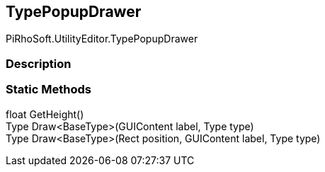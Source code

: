 [#editor/type-popup-drawer]

## TypePopupDrawer

PiRhoSoft.UtilityEditor.TypePopupDrawer

### Description

### Static Methods

float GetHeight()::

Type Draw<BaseType>(GUIContent label, Type type)::

Type Draw<BaseType>(Rect position, GUIContent label, Type type)::